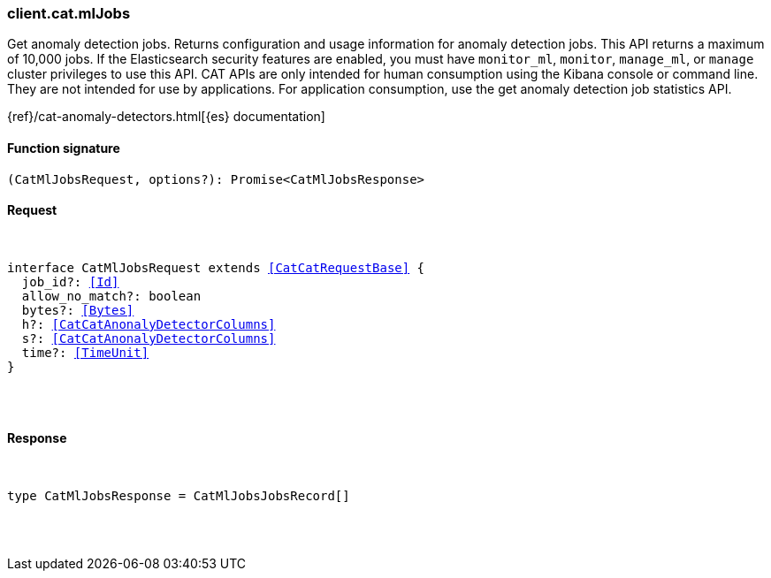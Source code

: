 [[reference-cat-ml_jobs]]

////////
===========================================================================================================================
||                                                                                                                       ||
||                                                                                                                       ||
||                                                                                                                       ||
||        ██████╗ ███████╗ █████╗ ██████╗ ███╗   ███╗███████╗                                                            ||
||        ██╔══██╗██╔════╝██╔══██╗██╔══██╗████╗ ████║██╔════╝                                                            ||
||        ██████╔╝█████╗  ███████║██║  ██║██╔████╔██║█████╗                                                              ||
||        ██╔══██╗██╔══╝  ██╔══██║██║  ██║██║╚██╔╝██║██╔══╝                                                              ||
||        ██║  ██║███████╗██║  ██║██████╔╝██║ ╚═╝ ██║███████╗                                                            ||
||        ╚═╝  ╚═╝╚══════╝╚═╝  ╚═╝╚═════╝ ╚═╝     ╚═╝╚══════╝                                                            ||
||                                                                                                                       ||
||                                                                                                                       ||
||    This file is autogenerated, DO NOT send pull requests that changes this file directly.                             ||
||    You should update the script that does the generation, which can be found in:                                      ||
||    https://github.com/elastic/elastic-client-generator-js                                                             ||
||                                                                                                                       ||
||    You can run the script with the following command:                                                                 ||
||       npm run elasticsearch -- --version <version>                                                                    ||
||                                                                                                                       ||
||                                                                                                                       ||
||                                                                                                                       ||
===========================================================================================================================
////////

[discrete]
[[client.cat.mlJobs]]
=== client.cat.mlJobs

Get anomaly detection jobs. Returns configuration and usage information for anomaly detection jobs. This API returns a maximum of 10,000 jobs. If the Elasticsearch security features are enabled, you must have `monitor_ml`, `monitor`, `manage_ml`, or `manage` cluster privileges to use this API. CAT APIs are only intended for human consumption using the Kibana console or command line. They are not intended for use by applications. For application consumption, use the get anomaly detection job statistics API.

{ref}/cat-anomaly-detectors.html[{es} documentation]

[discrete]
==== Function signature

[source,ts]
----
(CatMlJobsRequest, options?): Promise<CatMlJobsResponse>
----

[discrete]
==== Request

[pass]
++++
<pre>
++++
interface CatMlJobsRequest extends <<CatCatRequestBase>> {
  job_id?: <<Id>>
  allow_no_match?: boolean
  bytes?: <<Bytes>>
  h?: <<CatCatAnonalyDetectorColumns>>
  s?: <<CatCatAnonalyDetectorColumns>>
  time?: <<TimeUnit>>
}

[pass]
++++
</pre>
++++
[discrete]
==== Response

[pass]
++++
<pre>
++++
type CatMlJobsResponse = CatMlJobsJobsRecord[]

[pass]
++++
</pre>
++++
